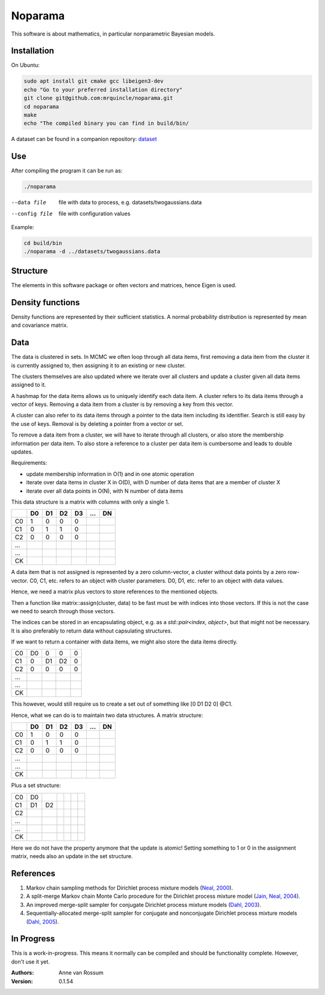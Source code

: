 Noparama
========

This software is about mathematics, in particular nonparametric Bayesian models.

Installation
------------

On Ubuntu:

.. code-block:: bash

	sudo apt install git cmake gcc libeigen3-dev
	echo "Go to your preferred installation directory"
	git clone git@github.com:mrquincle/noparama.git
	cd noparama
	make
	echo "The compiled binary you can find in build/bin/

A dataset can be found in a companion repository: dataset_

.. _dataset: https://github.com/mrquincle/noparama-datasets.git.

Use
---

After compiling the program it can be run as:

.. code-block:: bash

	./noparama

--data file                  file with data to process, e.g. datasets/twogaussians.data  
--config file                file with configuration values

Example:

.. code-block:: bash

	cd build/bin
	./noparama -d ../datasets/twogaussians.data


Structure
---------

The elements in this software package or often vectors and matrices, hence Eigen is used.

Density functions
-----------------

Density functions are represented by their sufficient statistics. A normal probability distribution is represented by 
mean and covariance matrix.

Data
----

The data is clustered in sets. In MCMC we often loop through all data items, first removing a data item from the 
cluster it is currently assigned to, then assigning it to an existing or new cluster.

The clusters themselves are also updated where we iterate over all clusters and update a cluster given all data items 
assigned to it.

A hashmap for the data items allows us to uniquely identify each data item. A cluster refers to its data items through 
a vector of keys. Removing a data item from a cluster is by removing a key from this vector.

A cluster can also refer to its data items through a pointer to the data item including its identifier. Search is 
still easy by the use of keys. Removal is by deleting a pointer from a vector or set.

To remove a data item from a cluster, we will have to iterate through all clusters, or also store the membership 
information per data item. To also store a reference to a cluster per data item is cumbersome and leads to double 
updates.

Requirements:

* update membership information in O(1) and in one atomic operation
* iterate over data items in cluster X in O(D), with D number of data items that are a member of cluster X
* iterate over all data points in O(N), with N number of data items 

This data structure is a matrix with columns with only a single 1.

===  ===  ===  ===  ===  ===  ===
\    D0   D1   D2   D3   ...  DN
===  ===  ===  ===  ===  ===  ===
C0    1    0    0    0
C1    0    1    1    0
C2    0    0    0    0
...
...
CK
===  ===  ===  ===  ===  ===  ===

A data item that is not assigned is represented by a zero column-vector, a cluster without data points by a zero 
row-vector. C0, C1, etc. refers to an object with cluster parameters. D0, D1, etc. refer to an object with data values.

Hence, we need a matrix plus vectors to store references to the mentioned objects.

Then a function like matrix::assign(cluster, data) to be fast must be with indices into those vectors. If this is not 
the case we need to search through those vectors.

The indices can be stored in an encapsulating object, e.g. as a `std::pair<index, object>`, but that might not be 
necessary. It is also preferably to return data without capsulating structures. 

If we want to return a container with data items, we might also store the data items directly.

===  ===  ===  ===  ===
C0   D0   0    0    0
C1   0    D1   D2   0
C2   0    0    0    0
...
...
CK
===  ===  ===  ===  ===

This however, would still require us to create a set out of something like [0 D1 D2 0] @C1.

Hence, what we can do is to maintain two data structures. A matrix structure:

===  ===  ===  ===  ===  ===  ===
\    D0   D1   D2   D3   ...  DN
===  ===  ===  ===  ===  ===  ===
C0    1    0    0    0
C1    0    1    1    0
C2    0    0    0    0
...
...
CK
===  ===  ===  ===  ===  ===  ===

Plus a set structure:

===  ===  ===  ===  ===  ===  ===
C0   D0
C1   D1   D2
C2
...
...
CK
===  ===  ===  ===  ===  ===  ===

Here we do not have the property anymore that the update is atomic! Setting something to 1 or 0 in the assignment 
matrix, needs also an update in the set structure.

References
----------

1. Markov chain sampling methods for Dirichlet process mixture models (`Neal, 2000`_).
2. A split-merge Markov chain Monte Carlo procedure for the Dirichlet process mixture model (`Jain, Neal, 2004`_).
3. An improved merge-split sampler for conjugate Dirichlet process mixture models (`Dahl, 2003`_).
4. Sequentially-allocated merge-split sampler for conjugate and nonconjugate Dirichlet process mixture models (`Dahl, 2005`_).

.. _Neal, 2000: https://pdfs.semanticscholar.org/de79/8ab2f2e7ca312c12ba34a0d9c05cff9fbf3c.pdf
.. _Jain, Neal, 2004: https://pdfs.semanticscholar.org/6305/dcc03c8378e371e73b0a68ff29f1167a65f0.pdf
.. _Dahl, 2003: https://pdfs.semanticscholar.org/cfbe/dd12e5040c76e7c9981b19e6e333d6111656.pdf
.. _Dahl, 2005: https://pdfs.semanticscholar.org/f49c/620fa006d2e1e07c71092d9692ba5d71f14f.pdf

In Progress
-----------
   
This is a work-in-progress. This means it normally can be compiled and should be functionality complete.
However, don't use it yet.

:Authors:
    Anne van Rossum

:Version: 0.1.54
